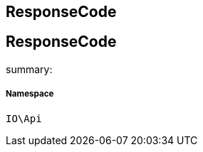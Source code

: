 :table-caption!:
:example-caption!:
:source-highlighter: prettify
:sectids!:

== ResponseCode


[[io__responsecode]]
== ResponseCode

summary: 




===== Namespace

`IO\Api`





